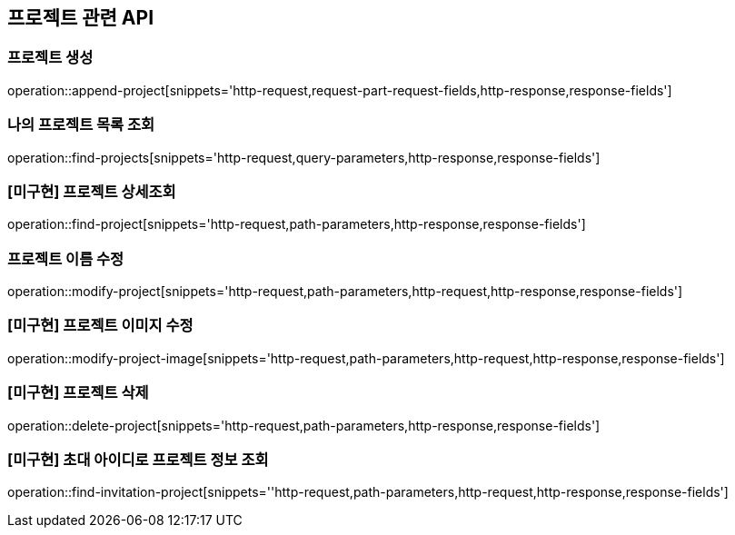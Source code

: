 == 프로젝트 관련 API

=== 프로젝트 생성

operation::append-project[snippets='http-request,request-part-request-fields,http-response,response-fields']

=== 나의 프로젝트 목록 조회

operation::find-projects[snippets='http-request,query-parameters,http-response,response-fields']

=== [미구현] 프로젝트 상세조회

operation::find-project[snippets='http-request,path-parameters,http-response,response-fields']

=== 프로젝트 이름 수정

operation::modify-project[snippets='http-request,path-parameters,http-request,http-response,response-fields']

=== [미구현] 프로젝트 이미지 수정

operation::modify-project-image[snippets='http-request,path-parameters,http-request,http-response,response-fields']

=== [미구현] 프로젝트 삭제

operation::delete-project[snippets='http-request,path-parameters,http-response,response-fields']

=== [미구현] 초대 아이디로 프로젝트 정보 조회

operation::find-invitation-project[snippets=''http-request,path-parameters,http-request,http-response,response-fields']